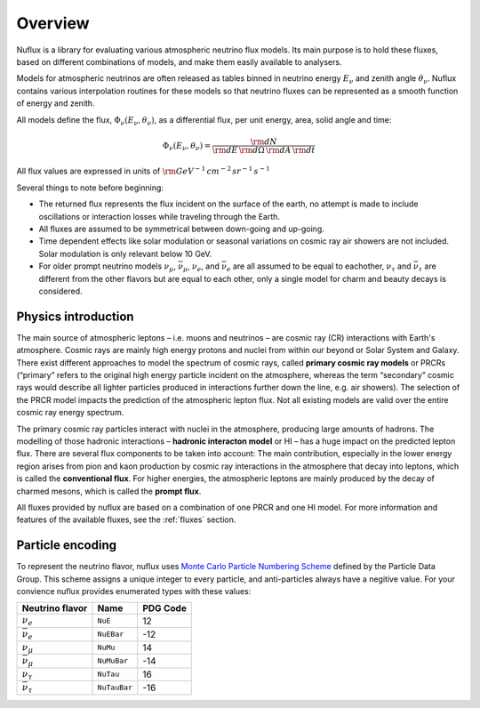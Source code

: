 .. _Overview:

Overview
========

Nuflux is a library for evaluating various atmospheric neutrino flux models. Its main purpose is to hold these fluxes, based on different combinations of models, and make them easily available to analysers.

Models for atmospheric neutrinos are often released as tables binned in neutrino energy :math:`E_\nu` and zenith angle :math:`\theta_\nu`. Nuflux contains various interpolation routines for these models so that neutrino fluxes can be represented as a smooth function of energy and zenith.

All models define the flux, :math:`\Phi_\nu(E_\nu,\theta_\nu)`, as a differential flux, per unit energy, area, solid angle and time:

.. math::
  \Phi_\nu(E_\nu,\theta_\nu) = \frac{{\rm d}N}{{\rm d}E\,{\rm d}\Omega\,{\rm d}A\,{\rm d}t}

All flux values are expressed in units of :math:`\rm{GeV^{-1}\,cm^{-2}\,sr^{-1}\,s^{-1}}`

Several things to note before beginning:

* The returned flux represents the flux incident on the surface of the earth, no attempt is made to include oscillations or interaction losses while traveling through the Earth.
* All fluxes are assumed to be symmetrical between down-going and up-going.
* Time dependent effects like solar modulation or seasonal variations on cosmic ray air showers are not included. Solar modulation is only relevant below 10 GeV.
* For older prompt neutrino models :math:`\nu_\mu`, :math:`\bar{\nu}_\mu`, :math:`\nu_e`, and :math:`\bar{\nu}_e` are all assumed to be equal to eachother, :math:`\nu_\tau` and :math:`\bar{\nu}_\tau` are different from the other flavors but are equal to each other, only a single model for charm and beauty decays is considered.


Physics introduction
--------------------
.. _physics:

The main source of atmospheric leptons – i.e. muons and neutrinos – are cosmic ray (CR) interactions with Earth's atmosphere. Cosmic rays are mainly high energy protons and nuclei from within our beyond or Solar System and Galaxy. There exist different approaches to model the spectrum of cosmic rays, called **primary cosmic ray models** or PRCRs (“primary” refers to the original high energy particle incident on the atmosphere, whereas the term “secondary” cosmic rays would describe all lighter particles produced in interactions further down the line, e.g. air showers). The selection of the PRCR model impacts the prediction of the atmospheric lepton flux. Not all existing models are valid over the entire cosmic ray energy spectrum.

The primary cosmic ray particles interact with nuclei in the atmosphere, producing large amounts of hadrons. The modelling of those hadronic interactions – **hadronic interacton model** or HI – has a huge impact on the predicted lepton flux. There are several flux components to be taken into account: The main contribution, especially in the lower energy region arises from pion and kaon production by cosmic ray interactions in the atmosphere that decay into leptons, which is called the **conventional flux**. For higher energies, the atmospheric leptons are mainly produced by the decay of charmed mesons, which is called the **prompt flux**.

All fluxes provided by nuflux are based on a combination of one PRCR and one HI model. For more information and features of the available fluxes, see the :ref:`fluxes` section.



Particle encoding
-----------------
.. _Particle_encoding:

To represent the neutrino flavor, nuflux uses `Monte Carlo Particle Numbering Scheme <http://pdg.lbl.gov/mc_particle_id_contents.html>`_ defined by the Particle Data Group. This scheme assigns a unique integer to every particle, and anti-particles always have a negitive value. For your convience nuflux provides enumerated types with these values:

+-----------------------+------------+----------+
| Neutrino flavor       | Name       | PDG Code |
+=======================+============+==========+
| :math:`\nu_e`         |``NuE``     |       12 |
+-----------------------+------------+----------+
|:math:`\bar{\nu}_e`    |``NuEBar``  |      -12 |
+-----------------------+------------+----------+
| :math:`\nu_\mu`       | ``NuMu``   |       14 |
+-----------------------+------------+----------+
|:math:`\bar{\nu}_\mu`  | ``NuMuBar``|      -14 |
+-----------------------+------------+----------+
| :math:`\nu_\tau`      | ``NuTau``  |       16 |
+-----------------------+------------+----------+
|:math:`\bar{\nu}_\tau` |``NuTauBar``|      -16 |
+-----------------------+------------+----------+
